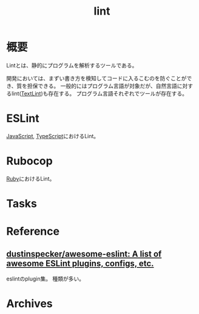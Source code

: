 :PROPERTIES:
:ID:       e5663529-8095-4fc8-8fb5-500dd4471a73
:END:
#+title: lint
* 概要
Lintとは、静的にプログラムを解析するツールである。

開発においては、まずい書き方を検知してコードに入るこむのを防ぐことができ、質を担保できる。
一般的にはプログラム言語が対象だが、自然言語に対するlint([[id:d3394774-aba5-4167-bd18-f194eb2bd9ed][TextLint]])も存在する。
プログラム言語それぞれでツールが存在する。
* ESLint
[[id:a6980e15-ecee-466e-9ea7-2c0210243c0d][JavaScript]], [[id:ad1527ee-63b3-4a9b-a553-10899f57c234][TypeScript]]におけるLint。
* Rubocop
[[id:cfd092c4-1bb2-43d3-88b1-9f647809e546][Ruby]]におけるLint。
* Tasks
* Reference
** [[https://github.com/dustinspecker/awesome-eslint][dustinspecker/awesome-eslint: A list of awesome ESLint plugins, configs, etc.]]
eslintのplugin集。
種類が多い。
* Archives
